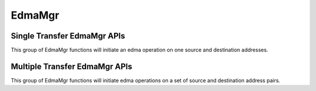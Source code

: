 *****************************************
EdmaMgr
*****************************************
.. c:type:: EdmaMgr
    typedef void *EdmaMgr_Handle;

    An opaque type used to hold EdmaMgr Handle data structures.

.. c:function:: EdmaMgr_Handle EdmaMgr_alloc(int32_t max_linked_transfers)

    Allocate an EdmaMgr Handle for use with all other EdmaMgr APIs.  The
    max_linked_transfers argument should be 1 for a handle used with the single
    transfer EdmaMgr APIs.  It can be greater than one for handles used with the
    multiple transfer APIs.

.. c:function:: int32_t EdmaMgr_free(EdmaMgr_Handle h)

    Free the resources associated with the EdmaMgr Handle.

.. c:function:: void EdmaMgr_wait(EdmaMgr_Handle h)

    Wait for all edma transfers associated with the handle h to complete before
    continuing this thread of execution.

Single Transfer EdmaMgr APIs
===============================

This group of EdmaMgr functions will initiate an edma operation on one source
and destination addresses.

.. c:function:: int32_t EdmaMgr_copy1D1D(EdmaMgr_Handle h, void *src, void *dst, int32_t num_bytes)

.. c:function:: int32_t EdmaMgr_copy1D2D(EdmaMgr_Handle h, void *src, void *dst, int32_t num_bytes, int32_t num_lines, int32_t pitch)

.. c:function:: int32_t EdmaMgr_copy2D1D(EdmaMgr_Handle h, void *src, void *dst, int32_t num_bytes, int32_t num_lines, int32_t pitch)

.. c:function:: int32_t EdmaMgr_copy2D2D (EdmaMgr_Handle h, void *src, void *dst, int32_t num_bytes, int32_t num_lines, int32_t pitch)

.. c:function:: int32_t EdmaMgr_copy2D2DSep (EdmaMgr_Handle h, void *src, void *dst, int32_t num_bytes, int32_t num_lines, int32_t src_pitch, int32_t dst_pitch)

.. c:function:: int32_t EdmaMgr_copyFast (EdmaMgr_Handle h, void *src, void *dst)

    Repeat the last EdmaMgr command using this handle, but with different src
    and dst address.  


Multiple Transfer EdmaMgr APIs
===============================

This group of EdmaMgr functions will initiate edma operations on a set of  source
and destination address pairs.  

.. c:function:: int32_t EdmaMgr_copy1D1DLinked (EdmaMgr_Handle h, void *src[], void *dst[], int32_t num_bytes[], int32_t num_transfers)

.. c:function:: int32_t EdmaMgr_copy1D2DLinked (EdmaMgr_Handle h, void *src[], void *dst[], int32_t num_bytes[], int32_t num_lines[], int32_t pitch[], int32_t num_transfers)

.. c:function:: int32_t EdmaMgr_copy2D1DLinked (EdmaMgr_Handle h, void *src[], void *dst[], int32_t num_bytes[], int32_t num_lines[], int32_t pitch[], int32_t num_transfers)

.. c:function:: int32_t EdmaMgr_copy2D2DLinked (EdmaMgr_Handle h, void *src[], void *dst[], int32_t num_bytes[], int32_t num_lines[], int32_t pitch[], int32_t num_transfers)

.. c:function:: int32_t EdmaMgr_copy2D2DSepLinked(EdmaMgr_Handle h, void *src[], void *dst[], int32_t num_bytes[], int32_t num_lines[], int32_t src_pitch[], int32_t dst_pitch[], int32_t num_transfers)

.. c:function:: int32_t EdmaMgr_copyLinkedFast (EdmaMgr_Handle h, void *src[], void *dst[], int32_t num_transfers) 



